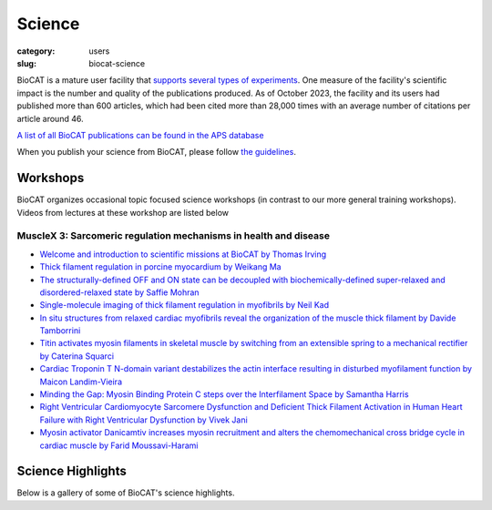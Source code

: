 Science
############################################################

:category: users
:slug: biocat-science

BioCAT is a mature user facility that `supports several types of experiments <{filename}/pages/about_biocat.rst>`_.
One measure of the facility's scientific impact is the number and quality of the
publications produced. As of October 2023, the facility and its users had
published more than 600 articles, which had been cited more than 28,000 times
with an average number of citations per article around 46.

`A list of all BioCAT publications can be found in the APS database
<https://beam.aps.anl.gov/pls/apsweb/pub_V2_0006.query_results?i_beamline=134&I_DISCIPLINE_M=9999&i_order_by_radio=YEAR>`_

When you publish your science from BioCAT, please follow
`the guidelines <{filename}/pages/users_publications.rst>`_.


Workshops
========================

BioCAT organizes occasional topic focused science workshops (in contrast to our
more general training workshops). Videos from lectures at these workshop are listed below

MuscleX 3: Sarcomeric regulation mechanisms in health and disease
-------------------------------------------------------------------

* `Welcome and introduction to scientific missions at BioCAT by
  Thomas Irving <https://youtu.be/LRhcW2Dn1ys>`_
* `Thick filament regulation in porcine  myocardium by Weikang Ma
  <https://youtu.be/NuJxRmN6EGM>`_
* `The structurally-defined OFF and ON state can be decoupled with
  biochemically-defined super-relaxed and disordered-relaxed state by Saffie
  Mohran <https://youtu.be/HzgQyfAf3Co>`_
* `Single-molecule imaging of thick filament regulation in myofibrils by
  Neil Kad <https://youtu.be/FTEk10PFe10>`_
* `In situ structures from relaxed cardiac myofibrils reveal the organization
  of the muscle thick filament by Davide Tamborrini <https://youtu.be/cs_WbMhXEHs>`_
* `Titin activates myosin filaments in skeletal muscle by switching from an
  extensible spring to a mechanical rectifier by Caterina Squarci
  <https://youtu.be/cO3MNPbf_8E>`_
* `Cardiac Troponin T N-domain variant destabilizes the actin interface
  resulting in disturbed myofilament function by Maicon Landim-Vieira
  <https://youtu.be/W4Uk47AhYH4>`_
* `Minding the Gap:  Myosin Binding Protein C steps over the Interfilament
  Space by Samantha Harris <https://youtu.be/F_7VY1QKMaE>`_
* `Right Ventricular Cardiomyocyte Sarcomere Dysfunction and Deficient Thick
  Filament Activation in Human Heart Failure with Right Ventricular Dysfunction
  by Vivek Jani <https://youtu.be/0D7KY2kQAqY>`_
* `Myosin activator Danicamtiv increases myosin recruitment and alters the
  chemomechanical cross bridge cycle in cardiac muscle by Farid
  Moussavi-Harami <https://youtu.be/7SkGb-I1SIE>`_


Science Highlights
===================

.. lead::
    BioCAT users and staff regularly produce excellent science that is `highlighted
    on this website </category/science.html>`_.

Below is a gallery of some of BioCAT's science highlights.

.. class:: center

    .. raw:: html

        <div id="myCarousel" class="carousel slide" data-ride="carousel">

          <!-- Wrapper for slides -->
          <div class="carousel-inner">

          <div class="item active">
              <div class="col text-center">
              <img class="d-block w-100" src="/images/gallery/2024_idp_temperature.png" alt="">
              <div class="carousel-caption3">
                <h3>How hydrophobicity, side chains, and salt affect the dimensions of disordered proteins</h3>
                <p>Understanding the driving forces behind stability of
                denatured state ensembles (DSE’s) and intrinsically disordered
                proteins (IDP’s) is central to a number of unresolved questions
                in bimolecular thermodynamics regarding protein folding pathways
                and foldability, thermodynamic stability, aggregation and
                misfolding. Researchers at the University of Chicago and Notre
                Dame used temperature-controlled size-exclusion
                chromatography-coupled SAXS (SEC-SAXS) and NMR to examine how
                temperature and solvent ionic strength influences the solution
                structure(s) of the N-terminal domain of pertactin (PNt). PNt
                is a valuable model system from a fundamental biophysical
                point of view, as the full-length 539-residue pertactin folds
                into a parallel β-helix but the 334 N-terminal residues do not
                and instead behave as a highly expanded, intrinsically
                disordered chain.</p>
                <a href="/science//idp-temperature.html" class="btn btn-primary" role="button">Learn More</a>
                </div>
              </div>
            </div>

          <div class="item">
              <div class="col text-center">
              <img class="d-block w-100" src="/images/gallery/2024_titin_modulation.jpg" alt="">
              <div class="carousel-caption3">
                <h3>Titin-Based Force Modulates Cardiac Thick and Thin Filaments</h3>
                <p>The Frank-Starling Law of the Heart states that the heart’s
                stroke volume increases with greater preload due to increased
                venous return, allowing the heart to adapt to varying
                circulatory demands. At the molecular level, increasing
                preload increases sarcomere length (SL), which alters
                structures w ithin the sarcomere that are correlated to
                increased calcium sensitivity upon activation. The titin
                protein, spanning the half-sarcomere acts as a spring in the
                I-band, applies a SL-dependent passive force on the myosin
                containing thick filaments changing its structure and
                functional properties. Altered titin-based forces play a
                crucial role in the etiology of many cardiomyopathies;
                however, the disease state obscures titin’s role, impeding
                therapeutic solutions. The authors studied titin’s specific
                role and concluded that reducing titin-based forces blunts
                structural changes in both thick and thin filaments while
                leaving the length-dependent OFF-to-ON transition mechanism
                intact, indicating a clear role for titin in the
                Frank-Starling mechanism.</p>
                <a href="/science/titin-modulation.html" class="btn btn-primary" role="button">Learn More</a>
                </div>
              </div>
            </div>

            <div class="item">
              <div class="col text-center">
              <img class="d-block w-100" src="/images/gallery/2024_sarcomere_regulation.png" alt="">
              <div class="carousel-caption3">
                <h3>Myosin-binding protein C regulates the sarcomere lattice and
                stabilizes the OFF states of myosin heads</h3>
                <p>Muscle contraction is produced via the interaction of
                myofilaments and is regulated so that muscle performance
                matches demand. Myosin-binding protein C (MyBP-C) is a long
                and flexible protein that is thought to control muscle
                contraction via the regulation of myosin motors, as mutations
                lead to debilitating disease. Here the authors used combination
                of mechanics and small-angle X-ray diffraction to study the
                effects of immediate and selective removal of the particular
                domains of fast MyBP-C on sarcomere structure and function in
                permeabilized skeletal muscle. They concluded that the MyBP-C
                domains play an important role in contractile performance.</p>
                <a href="/science/sarcomere-regulation.html" class="btn btn-primary" role="button">Learn More</a>
                </div>
              </div>
            </div>

            <div class="item">
              <div class="col text-center">
              <img class="d-block w-100" src="/images/gallery/2024_netrin_guidance_complexes.png" alt="">
              <div class="carousel-caption3">
                <h3>Structural insights into the formation of repulsive netrin guidance complexes</h3>
                <p>Netrins are a conserved class of proteins involved in synaptic connectivity
                of the nervous system in bilaterian animals. They act as secreted guidance
                cues, with the unique ability to exert repulsive and attractive responses
                on growing axons. They are also known to be involved in cell proliferation,
                migration and differentiation, and are therefore targets for treating
                cancer and insulin resistance. During axon growth and cell migration, the
                presence of the receptor Uncoordinated-5 (UNC-5) on target cells results
                in repulsion. However, the exact mechanism involved in the induction of
                repulsive forces has been relatively unknown due to the lack of biochemical
                and structural information about these systems. Researchers at the
                University of Chicago and Stanford University, in collaboration with BioCAT
                staff, showed that UNC-5 is a heparin-binding protein, determined its
                structure bound to a heparin fragment, and could modulate UNC-5–heparin
                affinity using a directed evolution platform or structure-based rational
                design.</p>
                <a href="/science/netrin-guidance-complexes.html" class="btn btn-primary" role="button">Learn More</a>
                </div>
              </div>
            </div>

            <div class="item">
              <div class="col text-center">
              <img class="d-block w-100" src="/images/gallery/2024_mavacamten_stabilization.jpg" alt="">
              <div class="carousel-caption3">
                <h3>Myosin in autoinhibited off state(s), stabilized by mavacamten,
                can be recruited in response to inotropic interventions</h3>
                <p>Mavacamten is the first myosin-targeted small-molecule therapy approved
                by the Food and Drug Administration to treat obstructive hypertrophic
                cardiomyopathy by attenuating excessive myocardial sarcomere activity.
                Mavacamten regulates cardiac function at the sarcomere level by selectively
                but reversibly inhibiting the enzymatic activity of myosin. It shifts myosin
                toward ordered off states close to the thick filament backbone making them
                unavailable for binding to actin and generating force.  It is necessary,
                however for the heart to adjust its output to ensure sufficient cardiac
                output, especially during increased physiological demands. It was unknown
                whether mavacamten stabilized heads could still be recruited by the usual
                physiological inotropic mechanisms for the patient to be able to adapt to
                changing demands on their hearts. The authors of this study
                provided direct evidence the mavacamten-promoted off
                states of myosin in the thick filament are at least partially
                activable, thus preserving cardiac reserve mechanisms.</p>
                <a href="/science/mavacamten-stabilization.html" class="btn btn-primary" role="button">Learn More</a>
                </div>
              </div>
            </div>

            <div class="item">
              <div class="col text-center">
              <img class="d-block w-100" src="/images/gallery/2024_myosin_decoupling.jpg" alt="">
              <div class="carousel-caption3">
                <h3>The structural OFF and ON states of myosin can be decoupled
                from the biochemical super- and disordered-relaxed states</h3>
                <p>Myosin-based thick-filament regulation is now known to be critical for
                muscle contraction with myosin dysregulation found in hypertrophic and
                dilated cardiomyopathies but many details of thick filament regulation
                remain to be discovered. Myosin ATPase assays have demonstrated that under
                relaxed conditions, myosin may reside either in a high-energy-consuming
                disordered-relaxed (DRX) state available for binding actin to generate
                force or in an energy-sparing super-relaxed (SRX) state unavailable for
                actin binding. X-ray diffraction studies have shown that the majority of
                myosin heads are in a quasi-helically ordered OFF state in a resting
                muscle and that this helical ordering is lost when myosin heads are turned
                ON for contraction. It has been assumed that myosin heads in SRX and DRX
                states are equivalent to the OFF and ON states. Our results show that
                biochemically defined SRX and DRX can be decoupled from structurally
                defined OFF and ON states.</p>
                <a href="/science/myosin-decoupling.html" class="btn btn-primary" role="button">Learn More</a>
                </div>
              </div>
            </div>

            <div class="item">
              <div class="col text-center">
              <img class="d-block w-100" src="/images/gallery/2024_benc1_idr.jpg" alt="">
              <div class="carousel-caption3">
                <h3>Invariant BECN1 CXXC Motifs Bind Zn<sup>2+</sup> and Regulate
                Structure and Function of the BECN1 Intrinsically Disordered Region</h3>
                <p>Autophagy is a conserved lysosomal degradation pathway that degrades
                un-needed cellular components such as misfolded, aggregated, mutated
                and damaged proteins, organelles, and pathogens. Autophagy dysfunction
                is implicated in numerous diseases including neurodegenerative disorders,
                muscular diseases, cardiomyopathy, cancer and infectious diseases. Many
                proteins involved in autophagy contain intrinsically disordered regions
                (IDRs) that do not form stable secondary or tertiary structure. The
                structural flexibility of IDRs is thought to enable diverse and multiple
                interactions enabling them to regulate cell signaling pathways. Many
                IDRs have been shown to fold upon binding to ligands. BECN1, a key
                autophagy protein involved in autophagosome nucleation, contains two
                invariant CxxC motifs within a large BECN1 intrinsically disordered
                region (IDR) at the BECN1 N-terminus. The goal of the research was to
                uncover the functional roles of the invariant CxxC motifs which were
                hitherto not understood.</p>
                <a href="/science/becn1_idr.html" class="btn btn-primary" role="button">Learn More</a>
                </div>
              </div>
            </div>

            <div class="item">
              <div class="col text-center">
              <img class="d-block w-100" src="/images/gallery/2024_emulsification_semaglutide.png" alt="">
              <div class="carousel-caption3">
                <h3>Surface-mediated spontaneous emulsification of the acylated peptide semaglutide</h3>
                <p>Semaglutide (SMG) is class of modified, acetylated
                peptide mimic commonly used as a commercial therapeutic
                to treat type-2 diabetes and obesity. Like other classes
                of peptide mimic therapeutics, SMG’s suffer from physical
                instabilities, including various aggregation and
                degradation pathways but also spontaneous emulsification
                into colloidal structures in the presence of certain
                hydrophobic surfaces, a process often termed “ouzo formation.”
                Researchers at the University of Delaware Center for Neutron
                Science, in collaboration with Eli Lilly, used a variety of
                biophysical methods including small-angle X-ray scattering
                (SAXS), circular dichroism (CD) and dynamic light scattering
                (DLS) to elucidate the fundamental physical mechanisms behind
                ouzo formation. This work provides a foundation for predicting
                ouzo-like formation in related molecules, which may help
                guide future formulations and storage methods for a range of
                therapeutics.</p>
                <a href="/science/emulsification-semaglutide.html" class="btn btn-primary" role="button">Learn More</a>
                </div>
              </div>
            </div>

            <div class="item">
              <div class="col text-center">
              <img class="d-block w-100" src="/images/gallery/2024_starch_degrading_enzymes.png" alt="">
              <div class="carousel-caption3">
                <h3>Characterization of starch-degrading enzymes</h3>
                <p>The ways in which starches, in particular digestion-resistant
                starches, are accommodated by gut bacteria remains relatively
                poorly understood at the molecular level. Digestion-resistant
                starches are accessed by specialized gut bacteria with specific
                carbohydrate-binding systems. The authors present a structural
                and functional characterization by crystallography, SAXS,
                native mass spec and other methods of one such system from
                Ruminococcus bromii (Sas6). Together, these data allowed the
                authors to elucidate the starch granule recognition mechanism,
                providing foundational work for both engineering of
                starch-degrading systems as well as gut-microbiome focused
                health applications.</p>
                <a href="/science/starch-degrading-enzymes.html" class="btn btn-primary" role="button">Learn More</a>
                </div>
              </div>
            </div>

            <div class="item">
              <div class="col text-center">
              <img class="d-block w-100" src="/images/gallery/2023_polyubiquitin.jpg" alt="">
              <div class="carousel-caption3">
                <h3>Polyubiquitin ligand-induced phase transitions are optimized by spacing between ubiquitin units</h3>
                <p>Biomolecular condensates are involved in a range of
                cellular processes including stress response, protein
                degradation and gene expression. These condensates contain
                a wide range of unique macromolecules, but the drivers of
                this condensation, referred to as scaffolds, comprise only
                a very small fraction. The non-driver components are commonly
                referred to as ligands and may not phase separate on their own
                but nonetheless may help regulate assembly, disassembly and
                other material properties. One such ligand is ubiquitin (Ub)
                or its linked multimers (polyubiquitin chains), which are
                attached as posttranslational modifications to partner proteins
                and help determine various downstream signaling outcomes such
                as DNA repair. There is growing evidence that suggests the
                involvement of polyUb chains in phase separation acts as a
                mechanism for the reading and interpretation of said Ub code
                in the cell. Research from the Castaneda lab at Syracuse
                University has worked towards understanding the molecular
                rules by which polyUb chains are able to regulate biomolecular
                condensation.</p>
                <a href="/science/polyubiquitin.html" class="btn btn-primary" role="button">Learn More</a>
                </div>
              </div>
            </div>

            <div class="item">
              <div class="col text-center">
              <img class="d-block w-100" src="/images/gallery/2023_mpz_ig_interactions.png" alt="">
              <div class="carousel-caption3">
                <h3>Homomeric interactions of the MPZ Ig domain and their relation to Charcot-Marie-Tooth disease</h3>
                <p>Charcot Marie Tooth (CMT) disease is the most common form
                of heritable peripheral neuropathy, which are a group of
                inherited diseases affecting the peripheral nervous system
                (PNS). Myelin protein zero (MPZ) is necessary for normal
                myelin structural and function comprises ~50% of all
                proteins in the PNS; mutations in MPZ account for around
                5% of CMT cases. The authors performed nuclear magnetic
                resonance spectroscopy and small angle X-ray scattering
                (SAXS) analysis on a region of this protein. They were
                able to correlate different types of Charcot-Marie-Tooth
                disease symptoms to subregions within this protein.</p>
                <a href="/science/mpz_ig_interactions.html" class="btn btn-primary" role="button">Learn More</a>
                </div>
              </div>
            </div>

            <div class="item">
              <div class="col text-center">
              <img class="d-block w-100" src="/images/gallery/2023_sarcomere_contractile_depression.jpg" alt="">
              <div class="carousel-caption3">
                <h3>Right Ventricular Sarcomere Contractile Depression and
                the Role of Thick Filament Activation in Human Heart Failure
                With Pulmonary Hypertension</h3>
                <p>Right ventricular (RV) contractile dysfunction commonly
                occurs and worsens outcomes in patients with heart failure
                with reduced ejection fraction and pulmonary hypertension
                (HFrEF-PH). However, such dysfunction often goes undetected
                by standard clinical RV indices, raising concerns that they
                may not reflect aspects of underlying myocyte dysfunction.
                To address the need for better diagnostics, the authors sought
                to characterize RV myocyte contractile depression in HFrEF-PH,
                identify those components reflected by clinical RV indices,
                and uncover underlying biophysical mechanisms.</p>
                <a href="/science/sarcomere-contractile-depression.html" class="btn btn-primary" role="button">Learn More</a>
                </div>
              </div>
            </div>

            <div class="item">
              <div class="col text-center">
              <img class="d-block w-100" src="/images/gallery/2023_heart_oomph.jpg" alt="">
              <div class="carousel-caption3">
                <h3>Proteins in Heart Muscle Can Produce More Oomph than Previously Thought</h3>
                <p>Recent research by a team of investigators from the Illinois
                Institute of Technology and the University of Washington
                presents a more detailed description of the positional
                changes of the myosin proteins within the heart as they
                prepare for contraction, and demonstrates how the myosin’s
                behavior directly affects the amount of force created during
                muscle contraction, revealing new focus points for medicines.</p>
                <a href="/science/heart-oomph.html" class="btn btn-primary" role="button">Learn More</a>
                </div>
              </div>
            </div>

            <div class="item">
              <div class="col text-center">
              <img class="d-block w-100" src="/images/gallery/2023_grb2_domain_swap.png" alt="">
              <div class="carousel-caption3">
                <h3>GRB2 dimerization mediated by SH2 domain-swapping is critical for T cell signaling and cytokine production</h3>
                <p>Adaptor proteins are accessories to main proteins in
                signal transduction pathways that usually lack intrinsic
                enzymatic activity but instead facilitate the linking of
                binding partners together to enable the formation of larger
                signaling complexes. One widely expressed adaptor protein
                is the growth factor receptor-bound protein 2 (GRB2), which
                facilitates formation of cytoplasmic signaling complexes
                from a wide array of binding partners. As a consequence,
                the structure and function of GRB2 have become major areas
                of investigation for novel areas of interventions against
                various human diseases. Here, the authors showed that a
                novel dimeric GRB2 conformation with domain-swapping between
                SH2 domains and monomer/dimer transitions was critical for
                GRB2 to facilitate early signaling complexes in human T cells.</p>
                <a href="/science/grb2_domain_swap.html" class="btn btn-primary" role="button">Learn More</a>
                </div>
              </div>
            </div>

            <div class="item">
              <div class="col text-center">
              <img class="d-block w-100" src="/images/gallery/2022_titin_lattice.jpg" alt="">
              <div class="carousel-caption3">
                <h3>Titin force in muscle cells alters lattice order, thick and thin filament protein connections</h3>
                <p>Muscles can produce more force when stretched to a
                longer length at the same level of activating calcium,
                a poorly understood phenomenon known as myofilament length
                dependent activation (LDA). It was suggested several years
                ago that passive force generated by the giant elastic protein
                titin could be the length sensor behind this phenomenon,
                but direct evidence has been lacking. These experiments
                firmly established titin as the length sensor in LDA and
                showed that LDA involves structural changes in both thick
                and thin filaments.</p>
                <a href="/science/titin-lattice.html" class="btn btn-primary" role="button">Learn More</a>
                </div>
              </div>
            </div>

            <div class="item">
              <div class="col text-center">
              <img class="d-block w-100" src="/images/gallery/2022_phase_separation.jpg" alt="">
              <div class="carousel-caption3">
                <h3>Understanding Phase Separation Could Impact Treatment of Neurodegenerative Disease</h3>
                <p>Living cells are amazing little biochemical factories that
                conduct countless chemical reactions in a cellular soup packed
                with lipids, proteins, nucleic acids, and ions, keeping them
                all in their proper places at any given time. Cells maintain
                this organization even while carrying out complex tasks such
                as cell division, signaling, transcriptional regulation, and
                stress responses. One example of this is the careful
                management of stress granule formation, a process in which
                membraneless organelles transiently form to control the
                utilization of mRNA during stress. These granules form and
                disperse through reversible liquid-liquid phase transitions
                involving proteins and RNA in the granules. Recent research
                has demonstrated that RNA-binding proteins in these granules
                contain intrinsically disordered sequences, called prion-like
                low-complexity domains (PLCDs), that are critical to regulation
                of these reversible phase transitions. There is also mounting
                evidence that these transitions may be disrupted in
                neurodegenerative diseases, like amyotrophic lateral
                sclerosis (ALS), in which mutations in PLCD-containing
                proteins, such as hnRNPA1, have been implicated as a cause
                of the disease. Recent work that relied on data gathered
                at the U.S. Department of Energy’s Advanced Photon Source (APS),
                an Office of Science user facility at Argonne National
                Laboratory, and published in the journal Nature Chemistry
                aimed to learn more about how these phase transitions are
                regulated. These findings will provide important information
                about the causes of diseases like ALS.</p>
                <a href="/science/phase-separation-neuordegenerative-disease.html" class="btn btn-primary" role="button">Learn More</a>
                </div>
              </div>
            </div>

            <div class="item">
              <div class="col text-center">
              <img class="d-block w-100" src="/images/gallery/2022_cancer.jpeg" alt="">
              <div class="carousel-caption3">
                <h3>Targeting Cancer at the Level of DNA Expression</h3>
                <p>The last 20 years have brought a revolution in targeted
                therapies for cancer. Small-molecule inhibitors and monoclonal
                antibodies that target a specific aberrant protein in tumors
                have provided cancer patients with treatments that are
                associated with fewer side effects and longer survival than
                conventional chemotherapy. This has been, in large part, the
                result of intensive research into the role of oncogenes in
                cancer development. Oncogenes are normal cellular genes that
                have become mutated in such a way that they aberrantly promote
                the uncontrolled cell growth seen in cancer. They are often
                proteins involved in growth control or activation of cellular
                signaling; inhibiting these mutated proteins has proven to be
                effective in stopping the growth of many cancers. Research by
                a team from the Brown Cancer Center at the University of
                Louisville in Kentucky using the U.S. Department of Energy’s
                Advanced Photon Source (APS) and published in the journal
                Nucleic Acids Research promises to extend these treatment
                possibilities to control these oncogenes at the gene
                expression level. The work, based on the discovery that DNA
                in the promoter region of many genes forms higher order
                structures that could provide unique druggable targets for
                intervention, extends structural knowledge of the promoter
                regions of three important oncogenes.</p>
                <a href="/science/targeting-cancer-with-dna-expression.html" class="btn btn-primary" role="button">Learn More</a>
                </div>
              </div>
            </div>

            <div class="item">
              <div class="col text-center">
              <img class="d-block w-100" src="/images/gallery/2022_heart_disease.jpg" alt="">
              <div class="carousel-caption3">
                <h3>Understanding the Structural Implications of Genetic Mutations in Heart-Muscle Disease</h3>
                <p>Cardiomyopathies are diseases of the heart muscle in which
                the muscle of the pumping chamber (ventricle) can become
                enlarged (dilated cardiomyopathy; DCM) or thickened
                (hypertrophic cardiomyopathy; HCM), potentially leading
                to heart failure. There are currently no effective
                treatments but the disease often has a genetic component
                related to mutations in the heart muscle proteins that are
                involved in muscle contraction, so some researchers have
                focused their therapeutic development efforts on correcting
                these muscle contraction problems based on the structural
                basis of the defect. A recent study from a team of researchers
                using the U.S. Department of Energy’s Advanced Photon Source
                (APS) employed humanized mouse models expressing mutations
                observed in patients with HCM and DCM to evaluate the
                structure-function relationships and the changes observed in
                cardiac muscle contraction with these mutations. The work,
                published in the Proceedings of the National Academy of Sciences
                of the United States of America, provides a deeper
                understanding of the effects of cardiomyopathy-causing gene
                mutations on heart muscle contraction that could lead to the
                development of new therapies for this potentially
                life-threatening disease.</p>
                <a href="/science/genetic-mutation-heart-disease.html" class="btn btn-primary" role="button">Learn More</a>
                </div>
              </div>
            </div>

          <div class="item">
              <div class="col text-center">
              <img class="d-block w-100" src="/images/gallery/2022_muscle_review.jpg" alt="">
              <div class="carousel-caption3">
                <h3>New Resource for the Muscle Diffraction Community</h3>
                <p>BioCAT staff have just published a review article, Ma & Irving, 2022 Int.
                    J. Mol. Sci. 2022, 23(6), 3052, on
                    the use of small angle X-ray fiber diffraction for studying skeletal and
                    cardiac muscle disease. The article consists of a guided tour of the
                    various diffraction features that can be used to extract specific pieces
                    of information that can be used to provide insights into the structural
                    basis of pathology. The article also contains a comprehensive review of
                    the literature reporting diffraction studies of muscle that illustrates
                    how small angle fiber diffraction has increased our understanding of
                    specific muscle diseases such as hypertrophic cardiomyopathy, dilated
                    cardiomyopathy, and nemaline myopathy.</p>
                <a href="/science/muscle-diffraction-review.html" class="btn btn-primary" role="button">Learn More</a>
                </div>
              </div>
            </div>

          <div class="item">
              <div class="col text-center">
              <img class="d-block w-100" src="/images/gallery/2021_pertactin_conformations.png" alt="">
              <div class="carousel-caption3">
                <h3>What Bacterial Pathogens Can Teach Us about Protein Folding</h3>
                <p>Protein folding is one of the fascinating unanswered questions in biology.
                    How does an amino acid sequence that is unfolded when it leaves the
                    ribosome manage to fold properly into a highly ordered, lightning-fast
                    enzyme or sturdy structural protein? Why don’t all the proteins in the cell
                    instead just stick to each other, aggregating into a big mess? A unique
                    model system in bacteria may hold some of the answers to these questions.
                    The system involves the study of what are termed autotransporter proteins.
                    These proteins have a highly specialized protein folding process
                    that  attracted the attention of a team of researchers who have
                    used this bacterial system as a model to determine what allows these
                    unique proteins to maintain their disordered state in the periplasm. The
                    work includes studies carried out at BioCAT. The authors believe their
                    work will provide important information toward understanding
                    basic questions of protein folding and tests long-held theories
                    about how this remarkable biological process works.</p>
                <a href="/science/pertactin-folding-mutant.html" class="btn btn-primary" role="button">Learn More</a>
                </div>
              </div>
            </div>

          <div class="item">
              <div class="col text-center">
              <img class="d-block w-100" src="/images/gallery/2021_myosin_relaxation.png" alt="">
              <div class="carousel-caption3">
                <h3>Relaxation at the Molecular Level</h3>
                <p>The molecular interactions between the proteins myosin and actin that
                    generate force during muscle contraction are some of the most well-studied
                    molecular interactions in biology. However, there are some congenital
                    skeletal muscle disorders and types of heart failure where relaxation of
                    the muscle, rather than the force generation part of the cycle, appears
                    to be the problem, and there are currently no available treatments that
                    affect relaxation specifically. Recent work conducted at BioCAT used a unique
                    transgenic mouse model, time-resolved small-angle x-ray diffraction, and
                    molecular dynamics simulations to discover more about how myosin and actin
                    interact during skeletal muscle relaxation. This research may help
                    identify new treatments for neuromuscular disorders associated with impaired
                    muscle relaxation kinetics.</p>
                <a href="/science/myosin-relaxation.html" class="btn btn-primary" role="button">Learn More</a>
                </div>
              </div>
            </div>

          <div class="item">
              <div class="col text-center">
              <img class="d-block w-100" src="/images/gallery/2020_tarantula_IHM.png" alt="">
              <div class="carousel-caption3">
                <h3>Understanding the Physiology of the Human Heart through the Study of Tarantula Muscles</h3>
                <p>A research team has found an unlikely source of inspiration
                    for understanding how the human heart works and how we might design better
                    drugs for conditions like hypertrophic cardiomyopathy: tarantulas. The
                    source of nightmares for arachnophobes and the household pets for
                    arachnophiles are inspiring researchers to take new approaches to
                    understanding diseases that alter how heart muscle cells contract and relax.
                    But, before getting to the human heart, there is more to learn about the
                    physiology of tarantula muscles. The researchers set out to understand how
                    contractions in tarantula muscle cells are activated and why are muscle
                    twitches that follow a sustained muscle contraction (post-tetanic) more
                    forceful than those that don’t (pre-tetanic). Their results provide
                    evidence that phosphorylation, the chemical addition of a phosphoryl
                    group (PO3-) to an organic molecule, plays a key role in muscle activation
                    and post-tetanic potentiation (PTP) in tarantula muscles.</p>
                <a href="/science/tarantula-myosin-IHM.html" class="btn btn-primary" role="button">Learn More</a>
                </div>
              </div>
            </div>

          <div class="item">
              <div class="col text-center">
              <img class="d-block w-100" src="/images/gallery/2020_nebulin_mutation.png" alt="">
              <div class="carousel-caption3">
                <h3>Key Insights into an Inherited Muscle Disease</h3>
                <p>The gene NEB encodes for the skeletal muscle protein nebulin. Mutations in NEB
                    cause the disease nemaline myopathy, which is one of the more common inherited
                    myopathies. Patients with this muscle disorder have muscle weakness in
                    multiple different parts of their body and can also experience difficulties with feeding
                    or breathing. Currently, there is no cure for nemaline myopathy and treatment options
                    are limited. A team of researchers from the University of Arizona and BioCAT
                    working to provide new insights into the pathogenesis of this
                    skeletal muscle disorder, report a new mouse model of nemaline myopathy that exhibits
                    similar symptoms to those identified in human patients. Importantly,
                    the new mouse model of this disease can be used to test future therapeutics. Future
                    studies are warranted to determine if interventions can relieve disease symptoms in
                    these mice. If successful, such therapeutics could be used for improving the quality of
                    life in human patients.</p>
                <a href="/science/nebulin-mutation.html" class="btn btn-primary" role="button">Learn More</a>
                </div>
              </div>
            </div>

            <div class="item">
              <div class="col text-center">
              <img class="d-block w-100" src="/images/gallery/2020_ric8a_gprotein.png" alt="">
              <div class="carousel-caption3">
                <h3>Structure-Function Studies Elucidate GPCR-Independent Regulation of G-proteins</h3>
                <p>Guanine nucleotide binding proteins popularly known as G-proteins,
                  involved in a variety of cellular signal transduction pathways are
                  heterotrimeric proteins consisting of α, β, and γ subunits. Ric8A is
                  known to be both a chaperone for the assembly of the α-subunit of G-proteins,
                  and a Guanine nucleotide Exchange Factor (GEF). McClelland et al., have
                  conducted a detailed structural analysis on the complex between Ric8A
                  and Gαi1 using cryoEM, X-ray crystallography, and SAXS.</p>
                <a href="/science/prion-like-domains.html" class="btn btn-primary" role="button">Learn More</a>
                </div>
              </div>
            </div>

          <div class="item">
              <div class="col text-center">
              <img class="d-block w-100" src="/images/gallery/2020_prion_like_domains.jpg" alt="">
              <div class="carousel-caption3">
                <h3>Uncovering Unique Structural Features in Protein Regions Associated with ALS</h3>
                <p>Prion-like domains (PLDs) have become a topic of interest because
                    of their connection with a variety of debilitating brain diseases, such as amyotrophic
                    lateral sclerosis (ALS) and frontotemporal dementia. In fact, mutations in PLDs of
                    some genes have been shown to cause neurodegenerative disease. A recent study using
                    data obtained at BioCAT completed a comprehensive biophysical investigation of
                    PLDs in the protein hnRNPA1 to uncover the major behavioral and structural
                    features of these domains. This meaningful work may lead to discoveries
                    that can help individuals living with such neurodegenerative diseases.</p>
                <a href="/science/prion-like-domains.html" class="btn btn-primary" role="button">Learn More</a>
                </div>
              </div>
            </div>

          <div class="item">
              <div class="col text-center">
              <img class="d-block w-100" src="/images/gallery/2020_nemaline_myopathy.jpg" alt="">
              <div class="carousel-caption3">
                <h3>Sarcomere Structure and Nemaline Myopathy</h3>
                <p>Nemaline myopathy (NM) is one of the most common congenital non-dystrophic
                myopathies and is characterized by severe hypotonia, muscle weakness,
                feeding difficulties, respiratory failure, and the presence of nemaline
                bodies (rods) in skeletal muscle biopsies.  One form of nemaline myopathy
                is caused by mutations in the KBTBD13 (NEM6) gene. A combination of
                transcranial magnetic stimulation-induced muscle relaxation, muscle fiber-
                and sarcomere-contractility assays, super-resolution microscopy, and low
                angle X-ray diffraction at BioCAT revealed that the
                impaired muscle relaxation kinetics in NEM6 patients are caused by
                structural changes in the thin filament, a sarcomeric microstructure.</p>
                <a href="/science/nemaline-myopathy.html" class="btn btn-primary" role="button">Learn More</a>
                </div>
              </div>
            </div>

            <div class="item">
              <div class="col text-center">
              <img class="d-block w-100" src="/images/gallery/2020_agpcr_ecr.png" alt="">
              <div class="carousel-caption3">
                <h3>Structure-Function Understanding of aGPCR ECRs Critical for Drug-Design</h3>
                <p>Cellular communication mediated by a variety of cell-surface receptors
                  involves ligand induced conformational changes in the extracellular
                  region (ECR). A variety of drugs such as cetuximab (Epidermal Growth
                  Factor Receptor), etrolizumab (Integrins), and erenumab (calcitonin
                  receptor-like receptor) function by trapping ECRs in specific conformations
                  and have proved to be effective therapeutic agents in several cancers,
                  bowel diseases, and migraine. Leon et al., studied a class of
                  relatively understudied G-protein couple receptors (GPCRs) called
                  adhesion-GPCRs (aGPCRs) which have a structurally unique ECR with a
                  diverse set of mechanistic possibilities.</p>
                <a href="/science/nemaline-myopathy.html" class="btn btn-primary" role="button">Learn More</a>
                </div>
              </div>
            </div>

            <div class="item">
              <div class="col text-center">
              <img class="d-block w-100" src="/images/gallery/2019_low_temp_myosin.jpg" alt="">
              <div class="carousel-caption3">
                <h3>Cool Temperatures During Hibernation May Freeze Muscle Contraction to Save Energy</h3>
                <p>Striated muscle contraction is a highly regulated process that involves an
                  orchestrated series of events within the muscle’s contractile units, which
                  are also known as sarcomeres. In a recent study, researchers studied the
                  effect of low temperature on mammalian skeletal muscle contraction. They
                  found that cooler temperatures reduce force generation by trapping
                  filaments in the muscle sarcomeres in a refractory state that cannot
                  undergo contraction and utilize adenosine triphosphate (ATP). This
                  mechanism provides important insight into how hibernating animals may
                  conserve energy while still allowing vital functions in the body to continue.</p>
                <a href="/science/low-temp-myosin.html" class="btn btn-primary" role="button">Learn More</a>
                </div>
              </div>
            </div>

          <div class="item">
              <div class="col text-center">
              <img class="d-block w-100" src="/images/gallery/2019_frustration_and_folding.jpg" alt="">
              <div class="carousel-caption3">
                <h3>Frustration and Folding of a TIM Barrel Protein</h3>
                <p>In their continuing endeavor to understand misfolding proteins as part of
                the etiology of a variety of diseases, the Matthews lab particularly focuses
                on the different factors that impede a protein’s path from the unfolded state
                to the global free energy minimum. The complexity of the folding trajectory
                understandably depends on the size of the protein mostly because of the
                formation of intermediates many of which often stall the formation of an
                optimal native conformation.</p>
                <a href="/science/frustration-and-folding.html" class="btn btn-primary" role="button">Learn More</a>
                </div>
              </div>
            </div>

          <div class="item">
              <div class="col text-center">
              <img class="d-block w-100" src="/images/gallery/2019_ric8a.png" alt="">
              <div class="carousel-caption3">
                <h3>Structure of BS Ric8A, a regulator of G-protein Biology</h3>
                <p>Ric8A is a well-known
                regulator of G-protein biology and belongs to a class of proteins different
                from the G protein-coupled receptors (GPCRs), which act via interactions
                with monomeric Gα subunits as opposed to heterotrimeric Gαβγ proteins.
                SAXS was used in combination with crystallography and biochemical studies
                to show that the flexible C-terminal tail is important for the overall
                stability of Ric8A and the function as a guanine nucleotide exchange
                factor (GEF).</p>
                <a href="/science/ric8a.html" class="btn btn-primary" role="button">Learn More</a>
                </div>
              </div>
            </div>

          <div class="item">
              <div class="col text-center">
              <img class="d-block w-100" src="/images/gallery/2019_heart_failure.jpg" alt="">
              <div class="carousel-caption3">
                <h3>Probing the Powering of Contractions in Heart Failure</h3>
                <p>Current treatments can slow progression of heart failure,
                but do not address the underlying issues, including specific
                problems that cause systolic heart failure.  In this condition,
                the heart doesn’t contract vigorously enough in pushing blood
                into the body’s circulation. But findings at nanometer and
                millisecond scales, based upon experimental data collected at
                BioCAT may help improve design of therapies directed at motor
                proteins to rescue failing hearts.</p>
                <a href="/science/heart-failure.html" class="btn btn-primary" role="button">Learn More</a>
                </div>
              </div>
            </div>

            <div class="item">
              <div class="col text-center">
              <img class="d-block w-100" src="/images/gallery/2019_tbi.jpg" alt="">
              <div class="carousel-caption3">
                <h3>New Insights into Traumatic Brain Injury</h3>
                <p>Traumatic brain injury, or TBI, is often referred to as the “invisible
                injury” — while on the surface everything seems normal with brain structure,
                symptoms may present themselves in the behavior of the injured and cannot
                be explained. This work looked at the effect of controlled
                amounts of compressive force on rat optic nerves to attempt to identify
                the changes that occur in otherwise normal looking brain neurons due to
                the specific impact forces experienced during head trauma. As a result
                of this ongoing work, researchers have a better understanding
                of what kind of experience, or injury, leads to what kind of damage in the
                myelin - helping to visualize injuries based on the smallest force
                necessary to cause it. This information may be critical to knowing when
                someone has an injury after an accident but before symptoms emerge, and
                help supports the decision of when and how to treat them.</p>
                <a href="/science/tbi.html" class="btn btn-primary" role="button">Learn More</a>
                </div>
              </div>
            </div>

            <div class="item">
              <div class="col text-center">
              <img class="d-block w-100" src="/images/gallery/2018_insulin_degrading_enzyme.jpg" alt="">
              <div class="carousel-caption3">
                <h3>Mechanistic Insights into Insulin Degrading Enzyme from Laminar-Flow SAXS</h3>
                <p>Insulin Degrading Enzyme (IDE) is known known to be a significant
                factor in the pathophysiology of conditions such as Diabetes
                mellitus and Alzheimer’s disease. This paper reveals structural
                states present during substrate recognition and capture and
                identifies a potential rate limiting step in the reaction.</p>
                <a href="/science/insulin-degrading-enzyme2.html" class="btn btn-primary" role="button">Learn More</a>
                </div>
              </div>
            </div>


            <div class="item">
              <div class="col text-center">
              <img class="d-block w-100" src="/images/gallery/2018_shp2_mutations.jpg" alt="">
              <div class="carousel-caption3">
                <h3>A Target Mutation that Renders a Cancer Drug Ineffective</h3>
                <p>Mutations in the gene PTPN11, which encodes a common enzyme
                called SHP2, can result in developmental disorders, such as
                Noonan Syndrome, and act as oncogenic drivers in patients with
                certain blood cancers. Due to the well understood role of the
                enzyme SHP2 in Noonan Syndrome and in tumorigenesis, many
                companies are currently trying to develop drugs that inhibit
                the enzyme. Researched investigated what impact mutations to
                SHP2 may have on the potential efficacy of drugs targeting
                this enzyme.</p>
                <a href="/science/shp2-mutation.html" class="btn btn-primary" role="button">Learn More</a>
                </div>
              </div>
            </div>

            <div class="item">
              <div class="col text-center">
              <img class="d-block w-100" src="/images/gallery/2018_super_relaxed_myosin.png" alt="">
              <div class="carousel-caption3">
                <h3>A Super-relaxed Myosin State to Offset Hypertrophic Cardiomyopathy</h3>
                <p>Researchers investigated the stabilizing action of mavacamten,
                a cardiac drug currently in phase 3 clinical trials, on the
                ß-cardiac myosin super-relaxed state and its possible therapeutic
                effects on hypertrophic cardiomyopathy.</p>
                <a href="/science/super-relaxed-myosin.html" class="btn btn-primary" role="button">Learn More</a>
                </div>
              </div>
            </div>

            <div class="item">
              <div class="col text-center">
              <img class="d-block w-100" src="/images/gallery/2018_nebulin.jpg" alt="" >
              <div class="carousel-caption3">
                <h3>Unraveling the role of a "nebulous" protein</h3>
                <p>Nebulin is a protein important to muscle strength, as
                mutations can cause the muscles in patients with nemaline
                myopathy disease to be weak, little is known about how it
                works. Researchers investigated the function of Nebulin in
                mice and found that it is necessary for generating physiological
                levels of force.</p>
                <a href="/science/nebulin.html" class="btn btn-primary" role="button">Learn More</a>
                </div>
              </div>
            </div>


            <div class="item">
              <div class="col text-center">
              <img class="d-block w-100" src="/images/gallery/2017_sosnick_highlight.jpg" alt="IDPs">
              <div class="carousel-caption3">
                <h3>Proteins May Prevent Dysfunction and Disease by Relaxing</h3>
                <p>A new study suggests many proteins remain expanded in the cell,
                rather than contracting into tight folded shapes.</p>
                <a href="/science/proteins-prevent-disease-by-relaxing.html" class="btn btn-primary" role="button">Learn More</a>
                </div>
              </div>
            </div>

            <div class="item">
              <div class="col text-center">
              <img class="d-block w-100" src="/images/gallery/2016_Starling.jpg" alt="Frank-Starling Law">
              <div class="carousel-caption3">
                <h3>Unearthing the Mechanism of the Frank-Starling Law</h3>
                <p>Recent X-ray diffraction experiments show that the protein
                titin is critically important for transmitting the stretch-induced
                signals within the heart’s muscles known to impact the strength with
                which the heart contracts. This work not only solves a piece of the
                mystery of how the frank-Starling law determines cardiac function, but
                provides an avenue for targeted development of drugs to treat heart failure.</p>
                <a href="/science/frank-starling-law.html" class="btn btn-primary" role="button">Learn More</a>
                </div>
              </div>
            </div>

            <div class="item">
              <div class="col text-center">
              <img class="d-block w-100" src="/images/gallery/2016_lafora_disease.jpg" alt="">
              <div class="carousel-caption3">
                <h3>Lafora Disease: A Delicate Solubility Problem</h3>
                <p>Cells can store up to 55,000 glucose units in water-soluble spheres of branched, polymeric
                  glycogen. This provides ready energy for rapid response to cellular needs but
                  also must be managed carefully because too much glycogen accumulation can
                  activate programmed cell death. This is especially true of neurons, which
                  consume large amounts of glucose but are particularly sensitive to glycogen
                  build-up. One example of what can happen when this basic metabolic process
                  goes awry is observed in Lafora disease, a devastating fatal epilepsy in which
                  mutations in a single key enzyme result in the formation of insoluble glucan
                  inclusion bodies that cause neuronal death. Research conducted at two x-ray
                  beamlines at the U.S. Department of Energy’s Advanced Photon Source (APS), an
                  Office of Science user facility at Argonne solved the structure of the enzyme
                  responsible, the laforin glucan phosphatase. The work has provided important
                  insights into both the basis of Lafora disease and normal glycogen metabolism.</p>
                <a href="/science/lafora-disease.html" class="btn btn-primary" role="button">Learn More</a>
                </div>
              </div>
            </div>

            <div class="item">
              <div class="col text-center">
              <img class="d-block w-100" src="/images/gallery/TAPBR_big.png" alt="">
              <div class="carousel-caption3">
                <h3>TAPBR: A Novel Protein Chaperone With a Role in Peptide Editing in Immune Recognition</h3>
                <p>TAP binding protein, related (TAPbPr), a novel protein
                chaperone, plays a role in loading peptides onto major
                histocompatibility class i (mhc i) molecules during the
                process of immune surveillance. Researchers investigated
                the biochemical function of TAPbPr, comparing it with
                tapasin, another chaperone with a similar protein sequence.
                The results of this study could lead to ways to modulate
                peptide loading in vaccine design, improving T-cell recognition.</p>
                <a href="/science/protein-chaperone.html" class="btn btn-primary" role="button">Learn More</a>
                </div>
              </div>
            </div>

            <div class="item">
              <div class="col text-center">
              <img class="d-block w-100" src="/images/gallery/Fungal_Prion_2015.jpg" alt="">
              <div class="carousel-caption3">
                <h3>Combating an Infectious Invader</h3>
                <p>The investigation of the fungal prion HET-s(218-289) provides
                insights into the fundamental mechanisms of prion assembly and
                propagation of its infectious fold, which is made robust by a
                complex and diverse array of inter and intramolecular structural
                features. This level of complexity has not been observed in
                short-peptide amyloids that have been used as prion model systems.</p>
                <a href="/science/infectious-invader.html" class="btn btn-primary" role="button">Learn More</a>
                </div>
              </div>
            </div>

            <div class="item">
              <div class="col text-center">
              <img class="d-block w-100" src="/images/gallery/2012_Crossbridge.jpg" alt="">
              <div class="carousel-caption3">
                <h3>The cross-bridge spring: cool muscles store elastic energy</h3>
                <p>The Hawkmoth Manduca sexta is an emerging model system for a
                wide range of studies in integrative biology. The flight muscles
                are particularly interesting in that, unlike most insect flight
                muscle, but like vertebrate skeletal and cardiac muscles, they
                are a synchronous muscle where each stimulus generates one muscle
                twitch.</p>
                <a href="/science/muscles-elastic-energy.html" class="btn btn-primary" role="button">Learn More</a>
                </div>
              </div>
            </div>

            <div class="item">
              <div class="col text-center">
              <img class="d-block w-100" src="/images/gallery/2011_Insect.jpg" alt="">
              <div class="carousel-caption3">
                <h3>The Molecular Mechanism of Stretch Activation in Insect Muscle</h3>
                <p>Flying insects are among the most successful species on our
                planet. Flight is very metabolically demanding and many insects
                have found a clever way to reduce energy costs in their flight
                muscles by employing a process called “stretch activation, which
                has been recognized since the 1960s as an interesting and
                physiologically important phenomenon, but a mechanistic explanation
                has been elusive. Now, research at BioCAT provides another,
                important step toward a full explanation of stretch activation,
                which also plays an important role in mammalian cardiac
                expansion and contraction.</p>
                <a href="/science/stretch-activation.html" class="btn btn-primary" role="button">Learn More</a>
                </div>
              </div>
            </div>

            <div class="item">
              <div class="col text-center">
              <img class="d-block w-100" src="/images/gallery/2010-2.png" alt="">
              <div class="carousel-caption3">
                <h3>Packing It In: A New Look at Collagen Fibers</h3>
                <p>Nature uses collagen everywhere in constructing multicellular
                animals. There are at least 20 types of collagen, but 80-90% of
                the collagen in the body consists of types I, II, and III.
                Collagen type II makes up 50% of all cartilage protein, and
                is essential in normal formation of such structures as
                cartilage, the vitreous humor of the eye (the clear gel
                that fills the space between the lens and the retina of
                the eyeball of humans and other vertebrates), bones, and
                teeth. To create these structures, collagen molecules are
                positioned in arrays called fibrils, producing what are known
                as the D-periodic fibrillar collagens. Until now, technical
                limitations prevented accurate structural studies of collagen
                type II packing. A research team aided by the BioCAT 18- ID
                beamline and the BioCARS 14-BM-C beamline at the APS has
                remedied that situation by determining the molecular structure
                of collagen type II in living tissues.</p>
                <a href="/science/collagen-fibers-packing.html" class="btn btn-primary" role="button">Learn More</a>
                </div>
              </div>
            </div>

          <div class="item">
              <div class="col text-center">
              <img class="d-block w-100" src="/images/gallery/protein_power.jpg" alt="">
              <div class="carousel-caption3">
                <h3>The Power of Proteins: Prion Diseases Demystified</h3>
                <p>It is hard to believe that a single protein can be responsible
                for the damage inflicted by diseases such as human
                Creutzfeldt-Jakob and bovine spongiform encephalopathy
                (Mad Cow Disease). Yet the implicated protein, known as a
                prion and only about 200 amino acids long, can initiate and
                propagate a disease cycle just by changing its shape. A
                collaborative research team has achieved a significant advance
                in our understanding of the infectious power of the prion protein.</p>
                <a href="/science/protein-prion-disease.html" class="btn btn-primary" role="button">Learn More</a>
                </div>
              </div>
            </div>

            <div class="item">
              <div class="col text-center">
              <img class="d-block w-100" src="/images/gallery/2009-1.png" alt="">
              <div class="carousel-caption3">
                <h3>Getting to Know Cellulose</h3>
                <p>As humans continue to deplete the Earth’s supply of fossil fuels,
                finding new sources of energy becomes a priority. Biomass, such
                as cornhusks left after harvest, is one such alternative energy
                source. Before efficient use can be made of such materials,
                understanding how to break down cellulose—the fiber in human
                nutrition and the main component of much biomass waste—is crucial.
                With the help of the NE-CAT and BioCAT beamlines at the APS and
                the SPring-8 (Japan) beamline BL38B1, an international research
                team from Los Alamos National Laboratory, the University of Tokyo,
                and the University of Grenoble has identified important new
                features of cellulose structure. Their work provides important
                new details that could be used in designing more efficient treatments
                for cellulosic biomass.</p>
                <a href="/science/cellulose-info.html" class="btn btn-primary" role="button">Learn More</a>
                </div>
              </div>
            </div>

            <div class="item">
              <div class="col text-center">
              <img class="d-block w-100" src="/images/gallery/collagen-graph.png" alt="">
              <div class="carousel-caption3">
                <h3>Filling the Gaps in Collagen Structure</h3>
                <p>Collagens—we might take them for granted, but without them
                there would be no way to build tissues of the heart, skin,
                cornea, or bones. In much the same way that wood is used to
                frame a house and form a structure for the overlying construction
                materials, collagens are proteins used in the framing of mammalian
                tissues, but gaining an accurate picture of their three-dimensional
                structure in the body has proven more difficult. Thanks to work
                by a research group based at the Illinois Institute of Technology
                and using the BioCAT 18-ID beamline at the APS, a complete structure
                for a collagen molecule—as it actually appears in the extracellular
                matrix (ECM)—is now available.</p>

                <a href="/science/collageen-structure-filling.html" class="btn btn-primary" role="button">Learn More</a>
                </div>
              </div>
            </div>

            <div class="item">
              <div class="col text-center">
              <img class="d-block w-100" src="/images/gallery/signaling1.png" alt="">
              <div class="carousel-caption3">
                <h3>The Correct Signals to Regulate Assembly in Bacteria</h3>
                <p>By employing x-ray scattering and electron microscopy
                researchers using the BioCAT beamline were able to describe
                —in stunning detail— a novel two-component mechanism for
                assembling a protein associated with bacterial transcription.
                Their work greatly advances our understanding of what happens
                in normal and, by inference, diseased cells.</p>
                <a href="/science/signals-regulate-assembly.html" class="btn btn-primary" role="button">Learn More</a>
                </div>
              </div>
            </div>

            <div class="item">
              <div class="col text-center">
              <img class="d-block w-100" src="/images/gallery/flypicture.jpg" alt="">
              <div class="carousel-caption3">
                <h3>Storing the Power to Fly</h3>
                <p>Fruit flies beat their wings faster than their cellular
                powerplants can generate the energy needed for flapping.
                To resolve this energetic discrepancy, researchers used the
                BioCAT beamline to obtain a series of x-ray photographs that
                revealed the flies’ secret: A muscle protein used to power wings
                acts like a spring, storing energy while stretched before
                snapping back. Not only did this finding surprise researchers
                who study muscle, but the results might also help scientists
                better understand the human heart.</p>
                <a href="/science/power-to-fly.html" class="btn btn-primary" role="button">Learn More</a>
                </div>
              </div>
            </div>

          </div>

          <!-- Left and right controls -->
          <a class="left carousel-control" href="#myCarousel" data-slide="prev">
            <span class="glyphicon glyphicon-chevron-left"></span>
            <span class="sr-only">Previous</span>
          </a>
          <a class="right carousel-control" href="#myCarousel" data-slide="next">
            <span class="glyphicon glyphicon-chevron-right"></span>
            <span class="sr-only">Next</span>
          </a>
        </div>
        <div style="margin-top:75px"></div>
